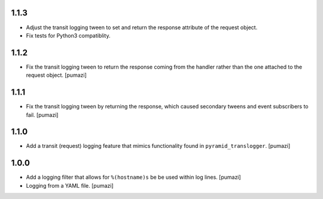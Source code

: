 
.. Use the following to start a new version entry:

   |version|
   ----------------------

   - feature message [author]

1.1.3
-----

- Adjust the transit logging tween to set and return the response attribute
  of the request object.
- Fix tests for Python3 compatiblity.

1.1.2
-----

- Fix the transit logging tween to return the response coming from
  the handler rather than the one attached to the request object. [pumazi]

1.1.1
-----

- Fix the transit logging tween by returning the response,
  which caused secondary tweens and event subscribers to fail. [pumazi]

1.1.0
-----

- Add a transit (request) logging feature that mimics functionality
  found in ``pyramid_translogger``. [pumazi]

1.0.0
-----

- Add a logging filter that allows for ``%(hostname)s`` be be used
  within log lines. [pumazi]
- Logging from a YAML file. [pumazi]
